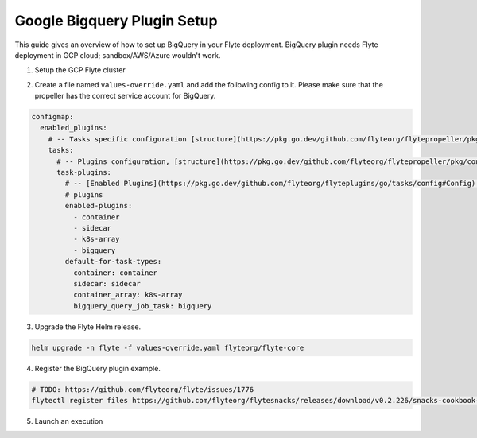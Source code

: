 .. _deployment-plugin-setup-gcp-bigquery:

Google Bigquery Plugin Setup
----------------------------

This guide gives an overview of how to set up BigQuery in your Flyte deployment. BigQuery plugin needs Flyte deployment in GCP cloud; sandbox/AWS/Azure wouldn't work.

1. Setup the GCP Flyte cluster

.. tabbed:: GCp cluster setup

  * Make sure you have up and running flyte cluster in `GCP <https://docs.flyte.org/en/latest/deployment/gcp/index.html#deployment-gcp>`__
  * Create a service account for BigQuery. More detail: https://cloud.google.com/bigquery/docs/quickstarts/quickstart-client-libraries
  * Make sure you have correct kubeconfig and selected the correct kubernetes context
  * make sure you have the correct FlyteCTL config at ~/.flyte/config.yaml

2. Create a file named ``values-override.yaml`` and add the following config to it. Please make sure that the propeller has the correct service account for BigQuery.

.. code-block::

    configmap:
      enabled_plugins:
        # -- Tasks specific configuration [structure](https://pkg.go.dev/github.com/flyteorg/flytepropeller/pkg/controller/nodes/task/config#GetConfig)
        tasks:
          # -- Plugins configuration, [structure](https://pkg.go.dev/github.com/flyteorg/flytepropeller/pkg/controller/nodes/task/config#TaskPluginConfig)
          task-plugins:
            # -- [Enabled Plugins](https://pkg.go.dev/github.com/flyteorg/flyteplugins/go/tasks/config#Config). Enable sagemaker*, athena if you install the backend
            # plugins
            enabled-plugins:
              - container
              - sidecar
              - k8s-array
              - bigquery
            default-for-task-types:
              container: container
              sidecar: sidecar
              container_array: k8s-array
              bigquery_query_job_task: bigquery

3. Upgrade the Flyte Helm release.

.. code-block:: bash

  helm upgrade -n flyte -f values-override.yaml flyteorg/flyte-core

4. Register the BigQuery plugin example.

.. code-block:: bash

  # TODO: https://github.com/flyteorg/flyte/issues/1776
  flytectl register files https://github.com/flyteorg/flytesnacks/releases/download/v0.2.226/snacks-cookbook-integrations-gcp-bigquery.tar.gz --archive -p flytesnacks -d development

5.  Launch an execution

.. tabbed:: Flyte Console

  * Navigate to the Flyte Console's UI (e.g. `sandbox <http://localhost:30081/console>`_) and find the relevant workflow
  * Click on `Launch` to open up a launch form
  * Submit the form to launch an execution

.. tabbed:: FlyteCTL

  * Retrieve an execution form in the form of a YAML file:

    .. code-block:: bash

       flytectl get launchplan --config ~/.flyte/flytectl.yaml --project flytesnacks --domain <TODO: https://github.com/flyteorg/flyte/issues/1776>  --latest --execFile exec_spec.yaml

  * Launch! 🚀

    .. code-block:: bash

       flytectl --config ~/.flyte/flytectl.yaml create execution -p <project> -d <domain> --execFile ~/exec_spec.yaml
